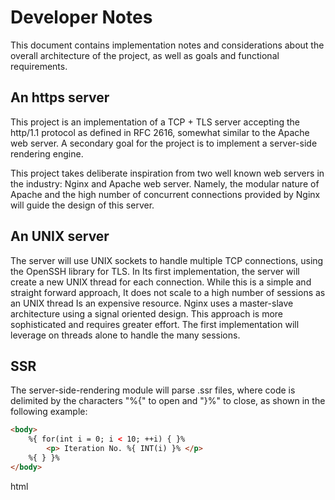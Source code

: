 * Developer Notes

This document contains implementation notes
and considerations about the overall architecture
of the project, as well as goals and functional
requirements.

** An https server

This project is an implementation of a TCP + TLS
server accepting the http/1.1 protocol as defined
in RFC 2616, somewhat similar to the Apache web server.
A secondary goal for the project is to implement
a server-side rendering engine.

This project takes deliberate inspiration from two
well known web servers in the industry: Nginx and
Apache web server. Namely, the modular nature of
Apache and the high number of concurrent connections
provided by Nginx will guide the design of this
server.

** An UNIX server

The server will use UNIX sockets to handle multiple
TCP connections, using the OpenSSH library for TLS.
In Its first implementation, the server will create
a new UNIX thread for each connection. While this is
a simple and straight forward approach, It does not
scale to a high number of sessions as an UNIX thread
Is an expensive resource. Nginx uses a master-slave
architecture using a signal oriented design. This
approach is more sophisticated and requires greater
effort. The first implementation will leverage
on threads alone to handle the many sessions.

** SSR

The server-side-rendering module will parse .ssr
files, where code is delimited by the characters
"%{" to open and "}%" to close, as shown in the
following example:

#+BEGIN_SRC html
<body>
    %{ for(int i = 0; i < 10; ++i) { }%
        <p> Iteration No. %{ INT(i) }% </p>
    %{ } }%
</body>
#+END_SRC html
